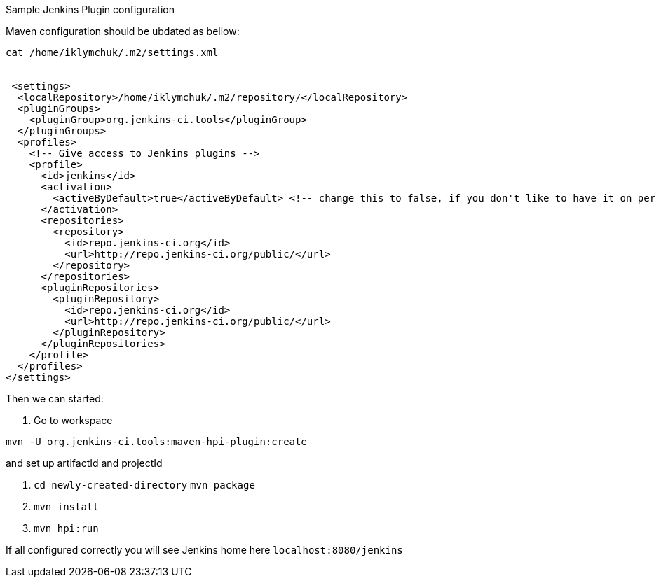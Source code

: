 Sample Jenkins Plugin configuration

Maven configuration should be ubdated as bellow:

```
cat /home/iklymchuk/.m2/settings.xml


 <settings>
  <localRepository>/home/iklymchuk/.m2/repository/</localRepository>
  <pluginGroups>
    <pluginGroup>org.jenkins-ci.tools</pluginGroup>
  </pluginGroups>
  <profiles>
    <!-- Give access to Jenkins plugins -->
    <profile>
      <id>jenkins</id>
      <activation>
        <activeByDefault>true</activeByDefault> <!-- change this to false, if you don't like to have it on per default -->
      </activation>
      <repositories>
        <repository>
          <id>repo.jenkins-ci.org</id>
          <url>http://repo.jenkins-ci.org/public/</url>
        </repository>
      </repositories>
      <pluginRepositories>
        <pluginRepository>
          <id>repo.jenkins-ci.org</id>
          <url>http://repo.jenkins-ci.org/public/</url>
        </pluginRepository>
      </pluginRepositories>
    </profile>
  </profiles>
</settings>
```

Then we can started:

1. Go to workspace 

```
mvn -U org.jenkins-ci.tools:maven-hpi-plugin:create
```

and set up artifactId and projectId

2. ```cd newly-created-directory```
   ```mvn package```

3. ```mvn install```

4. ```mvn hpi:run```

If all configured correctly you will see Jenkins home here ```localhost:8080/jenkins```
